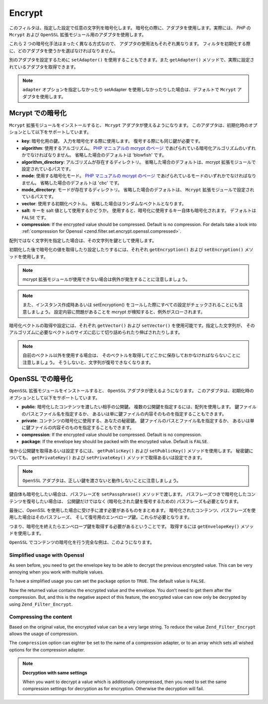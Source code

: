 .. _zend.filter.set.encrypt:

Encrypt
=======

このフィルタは、指定した設定で任意の文字列を暗号化します。
暗号化の際に、アダプタを使用します。実際には、 *PHP* の ``Mcrypt`` および ``OpenSSL``
拡張モジュール用のアダプタを使用します。

これら 2 つの暗号化手法はまったく異なる方式なので、
アダプタの使用法もそれぞれ異なります。
フィルタを初期化する際に、どのアダプタを使うかを選ばなければなりません。

.. code-block:: php
   :linenos:

   // Mcrypt アダプタを使用します
   $filter1 = new Zend_Filter_Encrypt(array('adapter' => 'mcrypt'));

   // OpenSSL アダプタを使用します
   $filter2 = new Zend_Filter_Encrypt(array('adapter' => 'openssl'));

別のアダプタを設定するために ``setAdapter()`` を使用することもできます。また
``getAdapter()`` メソッドで、実際に設定されているアダプタを取得できます。

.. code-block:: php
   :linenos:

   // Mcrypt アダプタを使用します
   $filter = new Zend_Filter_Encrypt();
   $filter->setAdapter('openssl');

.. note::

   ``adapter`` オプションを指定しなかったり setAdapter
   を使用しなかったりした場合は、デフォルトで ``Mcrypt`` アダプタを使用します。

.. _zend.filter.set.encrypt.mcrypt:

Mcrypt での暗号化
------------

``Mcrypt`` 拡張モジュールをインストールすると、 ``Mcrypt``
アダプタが使えるようになります。
このアダプタは、初期化時のオプションとして以下をサポートしています。

- **key**: 暗号化用の鍵。 入力を暗号化する際に使用します。
  復号する際にも同じ鍵が必要です。

- **algorithm**: 使用するアルゴリズム。 `PHP マニュアルの mcrypt のページ`_
  であげられている暗号化アルゴリズムのいずれかでなければなりません。
  省略した場合のデフォルトは 'blowfish' です。

- **algorithm_directory**: アルゴリズムが存在するディレクトリ。
  省略した場合のデフォルトは、mcrypt 拡張モジュールで設定されているパスです。

- **mode**: 使用する暗号化モード。 `PHP マニュアルの mcrypt のページ`_
  であげられているモードのいずれかでなければなりません。
  省略した場合のデフォルトは 'cbc' です。

- **mode_directory**: モードが存在するディレクトリ。 省略した場合のデフォルトは、
  ``Mcrypt`` 拡張モジュールで設定されているパスです。

- **vector**: 使用する初期化ベクトル。
  省略した場合はランダムなベクトルとなります。

- **salt**: キーを salt 値として使用するかどうか。
  使用すると、暗号化に使用するキー自体も暗号化されます。 デフォルトは ``FALSE``
  です。

- **compression**: If the encrypted value should be compressed. Default is no compression. For details take a look
  into :ref:`compression for Openssl <zend.filter.set.encrypt.openssl.compressed>`.

配列ではなく文字列を指定した場合は、その文字列を鍵として使用します。

初期化した後で暗号化の値を取得したり設定したりするには、それぞれ
``getEncryption()`` および ``setEncryption()`` メソッドを使用します。

.. note::

   mcrypt 拡張モジュールが使用できない場合は例外が発生することに注意しましょう。

.. note::

   また、インスタンス作成時あるいは setEncryption()
   をコールした際にすべての設定がチェックされることにも注意しましょう。
   設定内容に問題があることを mcrypt が検知すると、例外がスローされます。

暗号化ベクトルの取得や設定には、それぞれ ``getVector()`` および ``setVector()``
を使用可能です。指定した文字列が、
そのアルゴリズムに必要なベクトルのサイズに応じて切り詰められたり伸ばされたりします。

.. note::

   自前のベクトル以外を使用する場合は、
   そのベクトルを取得してどこかに保存しておかなければならないことに注意しましょう。
   そうしないと、文字列が復号できなくなります。

.. code-block:: php
   :linenos:

   // デフォルト設定の blowfish を使用します
   $filter = new Zend_Filter_Encrypt('myencryptionkey');

   // 自前のベクトルを設定します。それ以外の場合は getVector()
   // をコールしてベクトルを保存しておかないと、後で復号できなくなります
   $filter->setVector('myvector');
   // $filter->getVector();

   $encrypted = $filter->filter('text_to_be_encoded');
   print $encrypted;

   // 復号の方法は Decrypt フィルタを参照ください

.. _zend.filter.set.encrypt.openssl:

OpenSSL での暗号化
-------------

``OpenSSL`` 拡張モジュールをインストールすると、 ``OpenSSL``
アダプタが使えるようになります。
このアダプタは、初期化時のオプションとして以下をサポートしています。

- **public**: 暗号化したコンテンツを渡したい相手の公開鍵。
  複数の公開鍵を指定するには、配列を使用します。
  鍵ファイルのパスとファイル名を指定するか、
  あるいは単に鍵ファイルの内容そのものを指定することもできます。

- **private**: コンテンツの暗号化に使用する、あなたの秘密鍵。
  鍵ファイルのパスとファイル名を指定するか、
  あるいは単に鍵ファイルの内容そのものを指定することもできます。

- **compression**: If the encrypted value should be compressed. Default is no compression.

- **package**: If the envelope key should be packed with the encrypted value. Default is ``FALSE``.

後から公開鍵を取得あるいは設定するには、 ``getPublicKey()`` および ``setPublicKey()``
メソッドを使用します。 秘密鍵についても、 ``getPrivateKey()`` および ``setPrivateKey()``
メソッドで取得あるいは設定できます。

.. code-block:: php
   :linenos:

   // openssl を使用し、秘密鍵を指定します
   $filter = new Zend_Filter_Encrypt(array(
       'adapter' => 'openssl',
       'private' => '/path/to/mykey/private.pem'
   ));

   // もちろん、初期化時に公開鍵を指定することもできます
   $filter->setPublicKey(array(
       '/public/key/path/first.pem',
       '/public/key/path/second.pem'
   ));

.. note::

   ``OpenSSL`` アダプタは、正しい鍵を渡さないと動作しないことに注意しましょう。

鍵自体も暗号化したい場合は、パスフレーズを ``setPassphrase()`` メソッドで渡します。
パスフレーズつきで暗号化したコンテンツを復号したい場合は、 公開鍵だけではなく
(暗号化された鍵を復号するための) パスフレーズも必要となります。

.. code-block:: php
   :linenos:

   // openssl を使用し、秘密鍵を指定します
   $filter = new Zend_Filter_Encrypt(array(
       'adapter' => 'openssl',
       'private' => '/path/to/mykey/private.pem'
   ));

   // もちろん、初期化時に公開鍵を指定することもできます
   $filter->setPublicKey(array(
       '/public/key/path/first.pem',
       '/public/key/path/second.pem'
   ));
   $filter->setPassphrase('mypassphrase');

最後に、OpenSSL を使用した場合に受け手に渡す必要があるものをまとめます。
暗号化されたコンテンツ、パスフレーズを使用した場合はそのパスフレーズ、
そして復号用のエンベロープ鍵。これらが必要となります。

つまり、暗号化を終えたらエンベロープ鍵を取得する必要があるということです。
取得するには ``getEnvelopeKey()`` メソッドを使用します。

``OpenSSL`` でコンテンツの暗号化を行う完全な例は、このようになります。

.. code-block:: php
   :linenos:

   // openssl を使用し、秘密鍵を指定します
   $filter = new Zend_Filter_Encrypt(array(
       'adapter' => 'openssl',
       'private' => '/path/to/mykey/private.pem'
   ));

   // もちろん、初期化時に公開鍵を指定することもできます
   $filter->setPublicKey(array(
       '/public/key/path/first.pem',
       '/public/key/path/second.pem'
   ));
   $filter->setPassphrase('mypassphrase');

   $encrypted = $filter->filter('text_to_be_encoded');
   $envelope  = $filter->getEnvelopeKey();
   print $encrypted;

   // 復号の方法は Decrypt フィルタを参照ください

.. _zend.filter.set.encrypt.openssl.simplified:

Simplified usage with Openssl
^^^^^^^^^^^^^^^^^^^^^^^^^^^^^

As seen before, you need to get the envelope key to be able to decrypt the previous encrypted value. This can be
very annoying when you work with multiple values.

To have a simplified usage you can set the ``package`` option to ``TRUE``. The default value is ``FALSE``.

.. code-block:: php
   :linenos:

   // Use openssl and provide a private key
   $filter = new Zend_Filter_Encrypt(array(
       'adapter' => 'openssl',
       'private' => '/path/to/mykey/private.pem',
       'public'  => '/public/key/path/public.pem',
       'package' => true
   ));

   $encrypted = $filter->filter('text_to_be_encoded');
   print $encrypted;

   // For decryption look at the Decrypt filter

Now the returned value contains the encrypted value and the envelope. You don't need to get them after the
compression. But, and this is the negative aspect of this feature, the encrypted value can now only be decrypted by
using ``Zend_Filter_Encrypt``.

.. _zend.filter.set.encrypt.openssl.compressed:

Compressing the content
^^^^^^^^^^^^^^^^^^^^^^^

Based on the original value, the encrypted value can be a very large string. To reduce the value
``Zend_Filter_Encrypt`` allows the usage of compression.

The ``compression`` option can eighter be set to the name of a compression adapter, or to an array which sets all
wished options for the compression adapter.

.. code-block:: php
   :linenos:

   // Use basic compression adapter
   $filter1 = new Zend_Filter_Encrypt(array(
       'adapter'     => 'openssl',
       'private'     => '/path/to/mykey/private.pem',
       'public'      => '/public/key/path/public.pem',
       'package'     => true,
       'compression' => 'bz2'
   ));

   // Use basic compression adapter
   $filter2 = new Zend_Filter_Encrypt(array(
       'adapter'     => 'openssl',
       'private'     => '/path/to/mykey/private.pem',
       'public'      => '/public/key/path/public.pem',
       'package'     => true,
       'compression' => array('adapter' => 'zip', 'target' => '\usr\tmp\tmp.zip')
   ));

.. note::

   **Decryption with same settings**

   When you want to decrypt a value which is additionally compressed, then you need to set the same compression
   settings for decryption as for encryption. Otherwise the decryption will fail.



.. _`PHP マニュアルの mcrypt のページ`: http://php.net/mcrypt
